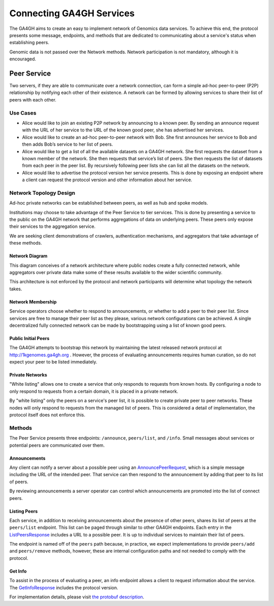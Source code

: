 .. _network:


*************************
Connecting GA4GH Services
*************************


The GA4GH aims to create an easy to implement network of Genomics data
services. To achieve this end, the protocol presents some message, endpoints,
and methods that are dedicated to communicating about a service's status
when establishing peers.

Genomic data is not passed over the Network methods. Network participation
is not mandatory, although it is encouraged.


Peer Service
------------

Two servers, if they are able to communicate over a network connection, can
form a simple ad-hoc peer-to-peer (P2P) relationship by notifying each other of
their existence. A network can be formed by allowing services to share their
list of peers with each other.

Use Cases
=========

-  Alice would like to join an existing P2P network by announcing to a
   known peer. By sending an announce request with the URL of her
   service to the URL of the known good peer, she has advertised her
   services.
-  Alice would like to create an ad-hoc peer-to-peer network with Bob.
   She first announces her service to Bob and then adds Bob’s service to
   her list of peers.
-  Alice would like to get a list of all the available datasets on a
   GA4GH network. She first requests the dataset from a known member of
   the network. She then requests that service’s list of peers. She then
   requests the list of datasets from each peer in the peer list. By
   recursively following peer lists she can list all the datasets on the
   network.
-  Alice would like to advertise the protocol version her service
   presents. This is done by exposing an endpoint where a client can
   request the protocol version and other information about her service.

Network Topology Design
=======================

Ad-hoc private networks can be established between peers, as well as hub and
spoke models.

Institutions may choose to take advantage of the Peer Service to tier
services. This is done by presenting a service to the public on the GA4GH
network that performs aggregations of data on underlying peers. These peers
only expose their services to the aggregation service.

We are seeking client demonstrations of crawlers, authentication mechanisms,
and aggregators that take advantage of these methods.

Network Diagram
***************

This diagram conceives of a network architecture where public nodes create
a fully connected network, while aggregators over private data make some of
these results available to the wider scientific community.

.. image:: /_static/network.svg
   :align: center
   :width: 73%


This architecture is not enforced by the protocol and network participants
will determine what topology the network takes.

Network Membership
******************

Service operators choose whether to respond to announcements, or whether to
add a peer to their peer list. Since services are free to manage their peer
list as they please, various network configurations can be achieved. A
single decentralized fully connected network can be made by bootstrapping
using a list of known good peers.

Public Initial Peers
********************

The GA4GH attempts to bootstrap this network by maintaining the latest
released network protocol at http://1kgenomes.ga4gh.org . However, the
process of evaluating announcements requires human curation, so do not expect
your peer to be listed immediately.

Private Networks
****************

"White listing" allows one to create a service that only responds to requests
from known hosts. By configuring a node to only respond to requests from a
certain domain, it is placed in a private network.

By "white listing" only the peers on a service's peer list, it is possible to
create private peer to peer networks. These nodes will only respond to requests
from the managed list of peers. This is considered a detail of implementation,
the protocol itself does not enforce this.

Methods
=======

The Peer Service presents three endpoints: ``/announce``, ``peers/list``, and
``/info``. Small messages about services or potential peers are communicated
over them.

Announcements
*************

Any client can notify a server about a possible peer using an `AnnouncePeerRequest
<../schemas/peer_service.proto.html#protobuf.AnnouncePeerRequest>`_,
which is a simple message including the URL of the intended peer.
That service can then respond to the announcement by adding that peer to its
list of peers.

By reviewing announcements a server operator can control which announcements
are promoted into the list of connect peers.

Listing Peers
*************

Each service, in addition to receiving announcements about the presence of
other peers, shares its list of peers at the ``peers/list`` endpoint. This
list can be paged through similar to other GA4GH endpoints. Each entry
in the `ListPeersResponse
<../schemas/peer_service.proto.html#protobuf.ListPeersResponse>`_ includes a URL
to a possible peer. It is up to individual services to maintain
their list of peers.

The endpoint is named off of the ``peers`` path because, in practice, we expect
implementations to provide ``peers/add`` and ``peers/remove`` methods, however,
these are internal configuration paths and not needed to comply with the
protocol.

Get Info
********

To assist in the process of evaluating a peer, an info endpoint allows a client
to request information about the service. The `GetInfoResponse
<../schemas/peer_service.proto.html#protobuf.GetInfoResponse>`_
includes the protocol version.


For implementation details, please visit `the protobuf description
<../schemas/peer_service.proto.html>`_.
